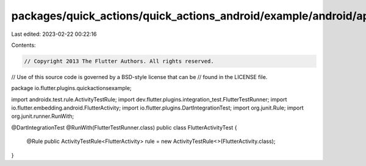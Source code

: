 packages/quick_actions/quick_actions_android/example/android/app/src/androidTest/java/io/flutter/plugins/quickactionsexample/FlutterActivityTest.java
=====================================================================================================================================================

Last edited: 2023-02-22 00:22:16

Contents:

.. code-block:: java

    // Copyright 2013 The Flutter Authors. All rights reserved.
// Use of this source code is governed by a BSD-style license that can be
// found in the LICENSE file.

package io.flutter.plugins.quickactionsexample;

import androidx.test.rule.ActivityTestRule;
import dev.flutter.plugins.integration_test.FlutterTestRunner;
import io.flutter.embedding.android.FlutterActivity;
import io.flutter.plugins.DartIntegrationTest;
import org.junit.Rule;
import org.junit.runner.RunWith;

@DartIntegrationTest
@RunWith(FlutterTestRunner.class)
public class FlutterActivityTest {
  @Rule
  public ActivityTestRule<FlutterActivity> rule = new ActivityTestRule<>(FlutterActivity.class);
}


